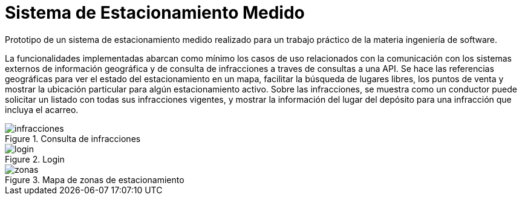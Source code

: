 = Sistema de Estacionamiento Medido

Prototipo de un sistema de estacionamiento medido realizado para un trabajo práctico de la materia ingeniería de software.

La funcionalidades implementadas abarcan como mínimo los casos de uso relacionados
con la comunicación con los sistemas externos de información geográfica y de consulta de
infracciones a traves de consultas a una API.
Se hace las referencias geográficas para ver el estado del estacionamiento
en un mapa, facilitar la búsqueda de lugares libres, los puntos de venta y mostrar la
ubicación particular para algún estacionamiento activo.
Sobre las infracciones, se muestra como un conductor puede solicitar un listado
con todas sus infracciones vigentes, y mostrar la información del lugar del depósito para una
infracción que incluya el acarreo.

.Consulta de infracciones
image::infracciones.jpg[]

.Login
image::login.jpg[]

.Mapa de zonas de estacionamiento
image::zonas.jpg[]
